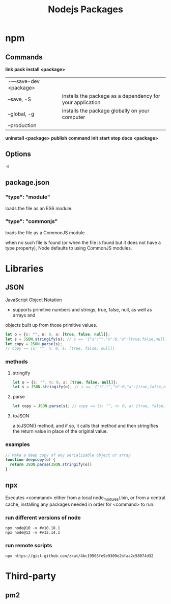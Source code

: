 #+TITLE: Nodejs Packages

* npm
** Commands
*link*
*pack*
*install <package>*
|                      |                                                           |
|----------------------+-----------------------------------------------------------|
| -—save-dev <package> |                                                           |
| --save, -S           | installs the package as a dependency for your application |
| --global, -g         | installs the package globally on your computer            |
| --production         |                                                           |

*uninstall <package>*
*publish*
*command*
*init*
*start*
*stop*
*docs <package>*

** Options
*-l*


** package.json
*** "type": "module"
loads the file as an ES6 module.
*** "type": "commonjs"
loads the file as a CommonJS module

when no such file is found (or when the file is found but it does not have a
type property), Node defaults to using CommonJS modules.
* Libraries
** JSON
JavaScript Object Notation

- supports primitive numbers and strings, true, false, null, as well as arrays and
objects built up from those primitive values.

#+begin_src js
let o = {s: "", n: 0, a: [true, false, null]};
let s = JSON.stringify(o); // s == '{"s":"","n":0,"a":[true,false,null]}'
let copy = JSON.parse(s);
// copy == {s: "", n: 0, a: [true, false, null]}
#+end_src
*** methods
**** stringify
#+begin_src js
let o = {s: "", n: 0, a: [true, false, null]};
let s = JSON.stringify(o); // s == '{"s":"","n":0,"a":[true,false,null]}'
#+end_src

**** parse
#+begin_src js
let copy = JSON.parse(s); // copy == {s: "", n: 0, a: [true, false, null]}
#+end_src

**** toJSON
a toJSON() method, and if so, it calls that method and then stringifies the
return value in place of the original value.

*** examples
#+begin_src js
// Make a deep copy of any serializable object or array
function deepcopy(o) {
  return JSON.parse(JSON.stringify(o))
}
#+end_src
** npx
Executes <command> either from a local node_modules/.bin, or from a central
cache, installing any packages needed in order for <command> to run.

*** run different versions of node
#+begin_src shell
npx node@10 -v #v10.18.1
npx node@12 -v #v12.14.1
#+end_src
*** run remote scripts
#+begin_src shell
npx https://gist.github.com/zkat/4bc19503fe9e9309e2bfaa2c58074d32
#+end_src

* Third-party
** pm2
